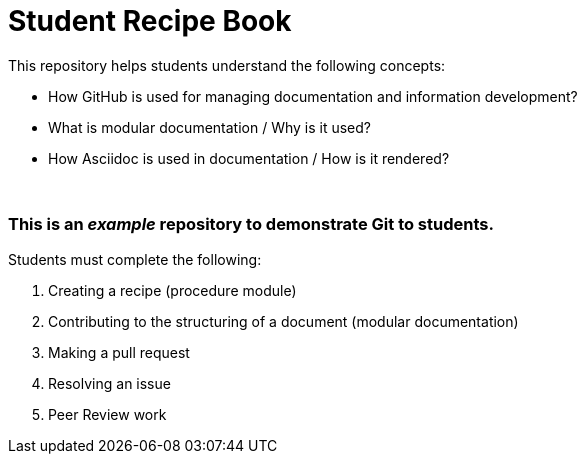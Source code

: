 = Student Recipe Book

This repository helps students understand the following concepts:

* How GitHub is used for managing documentation and information development?
* What is modular documentation / Why is it used?
* How Asciidoc is used in documentation / How is it rendered?

{nbsp}
{nbsp}

=== This is an _example_ repository to demonstrate Git to students.

Students must complete the following:

. Creating a recipe (procedure module) 
. Contributing to the structuring of a document (modular documentation)
. Making a pull request
. Resolving an issue
. Peer Review work

